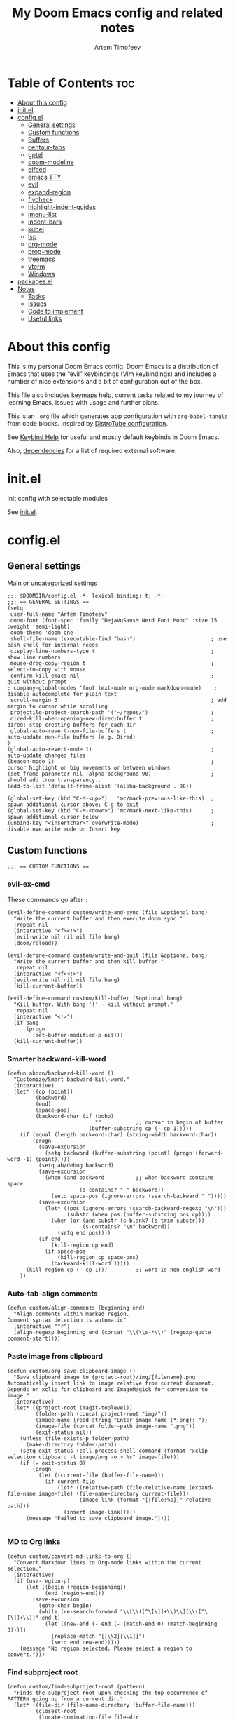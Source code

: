 #+title: My Doom Emacs config and related notes
#+author: Artem Timofeev
#+property: header-args :tangle ~/.config/doom/config.el
#+startup: content

* Table of Contents :toc:
- [[#about-this-config][About this config]]
- [[#initel][init.el]]
- [[#configel][config.el]]
  - [[#general-settings][General settings]]
  - [[#custom-functions][Custom functions]]
  - [[#buffers][Buffers]]
  - [[#centaur-tabs][centaur-tabs]]
  - [[#gptel][gptel]]
  - [[#doom-modeline][doom-modeline]]
  - [[#elfeed][elfeed]]
  - [[#emacs-tty][emacs TTY]]
  - [[#evil][evil]]
  - [[#expand-region][expand-region]]
  - [[#flycheck][flycheck]]
  - [[#highlight-indent-guides][highlight-indent-guides]]
  - [[#imenu-list][imenu-list]]
  - [[#indent-bars][indent-bars]]
  - [[#kubel][kubel]]
  - [[#lsp][lsp]]
  - [[#org-mode][org-mode]]
  - [[#prog-mode][prog-mode]]
  - [[#treemacs][treemacs]]
  - [[#vterm][vterm]]
  - [[#windows][Windows]]
- [[#packagesel][packages.el]]
- [[#notes][Notes]]
  - [[#tasks][Tasks]]
  - [[#issues][Issues]]
  - [[#code-to-implement][Code to implement]]
  - [[#useful-links][Useful links]]

* About this config
:about:
This is my personal Doom Emacs config. Doom Emacs is a distribution of Emacs that uses the “evil” keybindings (Vim keybindings) and includes a number of nice extensions and a bit of configuration out of the box.

This file also includes keymaps help, current tasks related to my journey of learning Emacs, issues with usage and further plans.

This is an =.org= file which generates app configuration with =org-babel-tangle= from code blocks.
Inspired by [[https://gitlab.com/dwt1/dotfiles/-/blob/master/.config/doom/config.org][DistroTube configuration]].
:end:
See [[file:keybinds.org][Keybind Help]] for useful and mostly default keybinds in Doom Emacs.

Also, [[file:dependencies.org][dependencies]] for a list of required external software.

* init.el
Init config with selectable modules

See [[file:files/init.el][init.el]].

* config.el
** General settings
Main or uncategorized settings
#+begin_src elisp
;;; $DOOMDIR/config.el -*- lexical-binding: t; -*-
;;; == GENERAL SETTINGS ==
(setq
 user-full-name "Artem Timofeev"
 doom-font (font-spec :family "DejaVuSansM Nerd Font Mono" :size 15 :weight 'semi-light)
 doom-theme 'doom-one
 shell-file-name (executable-find "bash")                        ; use bash shell for internal needs
 display-line-numbers-type t                                     ; show line numbers
 mouse-drag-copy-region t                                        ; select-to-copy with mouse
 confirm-kill-emacs nil                                          ; quit without prompt
; company-global-modes '(not text-mode org-mode markdown-mode)    ; disable autocomplete for plain text
 scroll-margin 3                                                 ; add margin to cursor while scrolling
 projectile-project-search-path '("~/repos/")                    ;
 dired-kill-when-opening-new-dired-buffer t                      ; dired: stop creating buffers for each dir
 global-auto-revert-non-file-buffers t                           ; auto-update non-file buffers (e.g. Dired)
)
(global-auto-revert-mode 1)                                      ; auto-update changed files
(beacon-mode 1)                                                  ; cursor highlight on big movements or between windows
(set-frame-parameter nil 'alpha-background 90)                   ; should add true transparency..
(add-to-list 'default-frame-alist '(alpha-background . 90))

(global-set-key (kbd "C-M-<up>")   'mc/mark-previous-like-this)  ; spawn additional cursor above; C-g to exit
(global-set-key (kbd "C-M-<down>") 'mc/mark-next-like-this)      ; spawn additional cursor below
(unbind-key "<insertchar>" overwrite-mode)                       ; disable overwrite mode on Insert key
#+end_src

** Custom functions
#+begin_src elisp
;;; == CUSTOM FUNCTIONS ==
#+end_src

*** evil-ex-cmd
These commands go after =:=
#+begin_src elisp
(evil-define-command custom/write-and-sync (file &optional bang)
  "Write the current buffer and then execute doom sync."
  :repeat nil
  (interactive "<f><!>")
  (evil-write nil nil nil file bang)
  (doom/reload))

(evil-define-command custom/write-and-quit (file &optional bang)
  "Write the current buffer and then kill buffer."
  :repeat nil
  (interactive "<f><!>")
  (evil-write nil nil nil file bang)
  (kill-current-buffer))

(evil-define-command custom/kill-buffer (&optional bang)
  "Kill buffer. With bang '!' - kill without prompt."
  :repeat nil
  (interactive "<!>")
  (if bang
      (progn
        (set-buffer-modified-p nil)))
  (kill-current-buffer))
#+end_src

*** Smarter backward-kill-word
#+begin_src elisp
(defun aborn/backward-kill-word ()
  "Customize/Smart backward-kill-word."
  (interactive)
  (let* ((cp (point))
         (backword)
         (end)
         (space-pos)
         (backword-char (if (bobp)
                            ""           ;; cursor in begin of buffer
                          (buffer-substring cp (- cp 1)))))
    (if (equal (length backword-char) (string-width backword-char))
        (progn
          (save-excursion
            (setq backword (buffer-substring (point) (progn (forward-word -1) (point)))))
          (setq ab/debug backword)
          (save-excursion
            (when (and backword          ;; when backword contains space
                       (s-contains? " " backword))
              (setq space-pos (ignore-errors (search-backward " ")))))
          (save-excursion
            (let* ((pos (ignore-errors (search-backward-regexp "\n")))
                   (substr (when pos (buffer-substring pos cp))))
              (when (or (and substr (s-blank? (s-trim substr)))
                        (s-contains? "\n" backword))
                (setq end pos))))
          (if end
              (kill-region cp end)
            (if space-pos
                (kill-region cp space-pos)
              (backward-kill-word 1))))
      (kill-region cp (- cp 1)))         ;; word is non-english word
    ))
#+end_src

*** Auto-tab-align comments
#+begin_src elisp
(defun custom/align-comments (beginning end)
  "Align comments within marked region.
Comment syntax detection is automatic"
  (interactive "*r")
  (align-regexp beginning end (concat "\\(\\s-*\\)" (regexp-quote comment-start))))
#+end_src

*** Paste image from clipboard
#+begin_src elisp
(defun custom/org-save-clipboard-image ()
  "Save clipboard image to {project-root}/img/{filename}.png
Automatically insert link to image relative from current document.
Depends on xclip for clipboard and ImageMagick for conversion to image."
  (interactive)
  (let* ((project-root (magit-toplevel))
         (folder-path (concat project-root "img/"))
         (image-name (read-string "Enter image name (*.png): "))
         (image-file (concat folder-path image-name ".png"))
         (exit-status nil))
    (unless (file-exists-p folder-path)
      (make-directory folder-path))
    (setq exit-status (call-process-shell-command (format "xclip -selection clipboard -t image/png -o > %s" image-file)))
    (if (= exit-status 0)
        (progn
          (let ((current-file (buffer-file-name)))
            (if current-file
                (let* ((relative-path (file-relative-name (expand-file-name image-file) (file-name-directory current-file)))
                       (image-link (format "[[file:%s]]" relative-path)))
                  (insert image-link)))))
      (message "Failed to save clipboard image."))))

#+end_src

*** MD to Org links
#+begin_src elisp
(defun custom/convert-md-links-to-org ()
  "Convert Markdown links to Org-mode links within the current selection."
  (interactive)
  (if (use-region-p)
      (let ((begin (region-beginning))
            (end (region-end)))
        (save-excursion
          (goto-char begin)
          (while (re-search-forward "\\[\\([^\[\]]+\\)\\](\\([^\[\]]+\\))" end t)
            (let ((new-end (- end (- (match-end 0) (match-beginning 0)))))
              (replace-match "[[\\2][\\1]]")
              (setq end new-end)))))
    (message "No region selected. Please select a region to convert.")))
#+end_src

*** Find subproject root
#+begin_src elisp
(defun custom/find-subproject-root (pattern)
  "Finds the subproject root upon checking the top occurrence of PATTERN going up from a current dir."
  (let* ((file-dir (file-name-directory (buffer-file-name)))
         (closest-root
          (locate-dominating-file file-dir
                                  (lambda (dir)
                                    (file-exists-p (expand-file-name pattern dir))))))
    closest-root)
  )
#+end_src

** Buffers
#+begin_src elisp
;;; == BUFFER KEYMAPS ==
(map! :leader
      (:prefix ("b". "buffer")
       :desc "New buffer"         "n"       #'evil-buffer-new
       :desc "Save buffer"        "s"       #'save-buffer
       :desc "Switch buffer"      "b"       #'consult-buffer
       :desc "Next buffer"        "<right>" #'next-buffer
       :desc "Previous buffer"    "<left>"  #'previous-buffer
       :desc "Kill buffer"        "d"       #'kill-current-buffer
       :desc "Kill other buffers" "k"       #'doom/kill-other-buffers
       :desc "Kill all buffers"   "K"       #'doom/kill-all-buffers))
#+end_src

** centaur-tabs
#+begin_src elisp
;;; == CENTAUR-TABS ==
(use-package! centaur-tabs
  :hook                                                      ; hide tabs in various modes
  (vterm-mode . centaur-tabs-local-mode)
  (dired-mode . centaur-tabs-local-mode)
  (pdf-view-mode . centaur-tabs-local-mode)
  :custom
  (centaur-tabs-height 13)                                   ; reduce tab height
  (centaur-tabs-set-close-button nil)                        ; remove close button
  :config                                                    ; hide tabs in various buffers
  (centaur-tabs-group-by-projectile-project)                 ; group tabs by projects
  (dolist (prefix '(                                         ; disable tabs for select buffer names
                    "*doom" "*Async-native" "*Native-compile" "*Messages" "*scratch"
                    "*Org" "*Ilist" "*org-roam" "*httpd"
                    "*compilation" "*pylsp" "*yamlls" "*bash-ls" "*jsts-ls" "*ansible-ls" "*json-ls"
                    ))
    (add-to-list 'centaur-tabs-excluded-prefixes prefix))
  (unbind-key "<tab-line> <mouse-1>" centaur-tabs-close-map) ; disable tab closing with LMB
  (define-key centaur-tabs-default-map
   (vector centaur-tabs-display-line 'mouse-2) 'centaur-tabs-do-select)
  )
;(map! :leader
;      "<left>" #'centaur-tabs-backward
;      "<right>" #'centaur-tabs-forward
;      "<up>" #'centaur-tabs-forward-group
;      "<down>" #'centaur-tabs-backward-group)
(map! "C-s-<left>" #'centaur-tabs-backward
      "C-s-<right>" #'centaur-tabs-forward
      "C-s-<up>" #'centaur-tabs-forward-group
      "C-s-<down>" #'centaur-tabs-backward-group)
#+end_src

** gptel
#+begin_src elisp
;;; == GPTEL ==
(defvar openai-api-key nil "Variable to hold OpenAI API key.")
(defun read-openai-api-key ()
  "Read API key from file and set `openai-api-key`."
  (with-temp-buffer
    (insert-file-contents "~/repos/dotfiles/doom/api.key")
    (setq openai-api-key (string-trim (buffer-string)))))

(use-package! gptel
  :defer t
  :init
  (read-openai-api-key)
  :custom
  (gptel-api-key openai-api-key)
  (gptel-default-mode 'org-mode)
  (gptel-model "gpt-4")
  )
#+end_src

** doom-modeline
Status bar module
#+begin_src elisp
;;; == DOOM-MODELINE ==
(use-package! doom-modeline
  :config
  (display-time-mode 1)        ; show time in modeline
  :custom
  (display-time-24hr-format t) ; show time in 24h format
  ;; disable modal icons and set custom evil-state tags to make them more noticeable
  (doom-modeline-modal-icon nil)
  (evil-normal-state-tag   (propertize "[Normal]"))
  (evil-emacs-state-tag    (propertize "[Emacs]" ))
  (evil-insert-state-tag   (propertize "[Insert]"))
  (evil-motion-state-tag   (propertize "[Motion]"))
  (evil-visual-state-tag   (propertize "[Visual]"))
  (evil-operator-state-tag (propertize "[Operator]"))
  )
;; setting up custom FG/BG colors to further increace visibility of evil-state
(defun setup-doom-modeline-evil-states ()
  (set-face-attribute 'doom-modeline-evil-normal-state   nil :background "lawngreen" :foreground "black")
  (set-face-attribute 'doom-modeline-evil-emacs-state    nil :background "orange"    :foreground "black")
  (set-face-attribute 'doom-modeline-evil-insert-state   nil :background "red2"      :foreground "white")
  (set-face-attribute 'doom-modeline-evil-motion-state   nil :background "blue"      :foreground "white")
  (set-face-attribute 'doom-modeline-evil-visual-state   nil :background "gray80"    :foreground "black")
  (set-face-attribute 'doom-modeline-evil-operator-state nil :background "blueviolet"))
(add-hook 'doom-modeline-mode-hook 'setup-doom-modeline-evil-states)
#+end_src

** elfeed
Module to read RSS feeds
#+begin_src elisp
;;; == ELFEED ==
(setq elfeed-goodies/entry-pane-size 0.5)
(setq elfeed-feeds  '(("https://www.reddit.com/r/linux.rss" reddit linux)
                     ("https://www.reddit.com/r/commandline.rss" reddit commandline)
                     ("https://www.reddit.com/r/emacs.rss" reddit emacs)
                     ("https://www.gamingonlinux.com/article_rss.php" gaming linux)
                     ("https://hackaday.com/blog/feed/" hackaday linux)
                     ("https://opensource.com/feed" opensource linux)
                     ("https://linux.softpedia.com/backend.xml" softpedia linux)
                     ("https://itsfoss.com/feed/" itsfoss linux)
                     ("https://www.zdnet.com/topic/linux/rss.xml" zdnet linux)
                     ("https://www.phoronix.com/rss.php" phoronix linux)
                     ("http://feeds.feedburner.com/d0od" omgubuntu linux)
                     ("https://www.computerworld.com/index.rss" computerworld linux)
                     ("https://www.networkworld.com/category/linux/index.rss" networkworld linux)
                     ("https://www.techrepublic.com/rssfeeds/topic/open-source/" techrepublic linux)
                     ("https://betanews.com/feed" betanews linux)
                     ("http://lxer.com/module/newswire/headlines.rss" lxer linux)
                     ("http://highscalability.com/blog/rss.xml" highscal sysdes)
                     ("https://blog.acolyer.org/feed/" mornpaper sysdes)
                     ("https://www.infoq.com/architecture-design/rss" infoq sysdes)
                     ("https://dzone.com/devops-tutorials-tools-news/list.rss" dzone devops)
                     ("https://devops.com/feed/" devops)
                     ("https://thenewstack.io/feed/" newstack devops)
                     ("http://feeds.arstechnica.com/arstechnica/index" arstech tech)
                     ("https://techcrunch.com/feed/" techcrunch tech)))
(evil-define-key 'normal elfeed-show-mode-map
  (kbd "S-<down>") 'elfeed-goodies/split-show-next
  (kbd "S-<up>") 'elfeed-goodies/split-show-prev)
(evil-define-key 'normal elfeed-search-mode-map
  (kbd "S-<down>") 'elfeed-goodies/split-show-next
  (kbd "S-<up>") 'elfeed-goodies/split-show-prev)
#+end_src

** emacs TTY
Various hacks to make Emacs usable in TTY
#+begin_src elisp
;;; == EMACS TTY ==
(unless (display-graphic-p)
  (xterm-mouse-mode 1)                               ; enable mouse in TTY mode
  (setq lsp-headerline-breadcrumb-icons-enable nil)  ; these icons are PNG
;;  (map! :after evil-org                            ; TTY resolves 'C-backspace' into 'C-h'
;;        :map evil-org-mode-map                     ; if your terminal does not support it
;;        :i "C-h" nil)                              ; enable these lines for hack. define-key too ↴
;;  (define-key evil-insert-state-map (kbd "C-h") 'aborn/backward-kill-word)
)
#+end_src

** evil
Evil mode and general movement
#+begin_src elisp
;;; == EVIL MODE ==
;(define-key evil-motion-state-map ";" #'evil-ex)                                    ; swap : and ;
;(define-key evil-motion-state-map ":" #'evil-snipe-repeat)
(setq evil-want-fine-undo t)                                                         ; undo in small steps
(global-set-key          (kbd "C-<backspace>")     'aborn/backward-kill-word)        ; smarter C-backspace
(define-key evil-ex-completion-map (kbd "C-v")     'evil-paste-after)                ; C-v to paste
(define-key evil-ex-search-keymap  (kbd "C-v")     'evil-paste-after)
(define-key evil-normal-state-map  (kbd "C-v")     'evil-paste-after)
(define-key evil-insert-state-map  (kbd "C-v")     'yank)
(define-key evil-emacs-state-map   (kbd "C-v")     'evil-paste-after)
(define-key evil-insert-state-map  (kbd "C-y")     'evil-yank)                       ; C-y to copy in Insert state
(define-key evil-insert-state-map  (kbd "C-u")     'evil-undo)                       ; C-u to undo in Insert state
(define-key evil-insert-state-map  (kbd "C-r")     'evil-redo)                       ; C-u to undo in Insert state
(define-key global-map             [home]          'mwim-beginning-of-code-or-line)  ; go to line beginning or to identation
(define-key evil-motion-state-map  [home]          'mwim-beginning-of-code-or-line)
(define-key global-map             [end]           'mwim-end)                        ; go to end of code or end of line
(define-key evil-motion-state-map  [end]           'mwim-end)
(global-set-key                    (kbd "<prior>") 'evil-scroll-up)                  ; rebind PgUp/PgDn to evil scroll functions
(global-set-key                    (kbd "<next>")  'evil-scroll-down)

;; these commands go after ':' (evil-ex)
(evil-ex-define-cmd "W"  'evil-write)                                      ; write with sticky shift
(evil-ex-define-cmd "ww" 'custom/write-and-sync)                           ; write file and perform 'doom sync'
(evil-ex-define-cmd "wq" 'custom/write-and-quit)                           ; write file and kill buffer
(evil-ex-define-cmd "q"  'custom/kill-buffer)                              ; kill buffer instead of killing emacs; :q! - kill without prompt
#+end_src

** expand-region
Extension to increase selected region by semantic units
Todo: figure out working and convenient keybind
#+begin_src elisp :tangle no
;;; == EXPAND-REGION ==
(map! "C-=" #'er/expand-region
      "C--" #'er/contract-region)
#+end_src

** flycheck
*** Main configuration
On the fly syntax checking
#+begin_src elisp
;;; == FLYCHECK ==
(use-package! flycheck
  :defer t
  :custom
  (flycheck-relevant-error-other-file-minimum-level nil)  ; show errors from all related files
  (flycheck-dockerfile-hadolint-executable "~/.config/doom/scripts/hadolint-container.sh")
  (flycheck-markdown-markdownlint-cli-executable "~/.config/doom/scripts/markdownlintcli-container.sh")
  (flycheck-markdown-markdownlint-cli-config "~/.config/doom/.markdownlint.yaml")
  (flycheck-sh-shellcheck-executable "~/.config/doom/scripts/shellcheck-container.sh")
  :config
  (flycheck-add-next-checker 'markdown-markdownlint-cli 'textlint)
  (flycheck-add-next-checker 'textlint 'proselint)
  ;(flycheck-display-errors-funct ion #'flycheck-display-error-messages-unless-error-list) ; i need reverse of this
  )
(setq tflint-custom-config "~/.config/doom/.tflint.hcl")
(add-hook 'lsp-managed-mode-hook (lambda ()                     ; setup checkers chaining with LSP
    (when (derived-mode-p 'dockerfile-mode)(flycheck-add-next-checker 'lsp 'dockerfile-hadolint))
    (when (derived-mode-p 'sh-mode)        (flycheck-add-next-checker 'lsp 'sh-bash))  ; next one is sh-shellcheck
    ))
#+end_src

#+begin_src shhh :tangle ~/.config/doom/scripts/echo.sh :shebang #!/bin/bash
echo "$@" > ~/.config/doom/scripts/tmpfile
#+end_src

*** dockerfile-hadolint
Runs from container. No configurable options
#+begin_src sh :tangle ~/.config/doom/scripts/hadolint-container.sh :shebang #!/bin/bash
docker run --rm -i hadolint/hadolint hadolint --no-color /dev/stdin <&0
#+end_src

*** markdownlint-cli
Runs from container. Accepts flycheck-configured options: config file
#+begin_src shhh :tangle ~/.config/doom/scripts//markdownlintcli-container.sh :shebang #!/bin/bash
arg_count="$#"
if [ "$arg_count" -eq 1 ]; then
    path="$1"
    filename=$(basename "$1")
    docker run --rm -i -v $path:/workdir/$filename ghcr.io/igorshubovych/markdownlint-cli:latest $filename
elif [ "$arg_count" -eq 3 ] && [ "$1" == "--config" ]; then
    path="$3"
    filename=$(basename "$3")
    confpath="$2"
    docker run --rm -i -v $path:/workdir/$filename -v $confpath:/conf.yml ghcr.io/igorshubovych/markdownlint-cli:latest --config /conf.yml $filename
fi
#+end_src

#+begin_src yaml :tangle ~/.config/doom/.markdownlint.yaml
default: true
MD013: false  # ignore line-length
MD033: false  # ignore no-inline-html
MD041: false  # ignore first-line-heading
#+end_src

*** shellcheck
Runs from container. Accepts flycheck-configured options: flycheck-shellcheck-follow-sources (t/nil)
#+begin_src shhh :tangle ~/.config/doom/scripts/shellcheck-container.sh :shebang #!/bin/bash
docker run --rm -i koalaman/shellcheck:stable "$@" <&0
#+end_src

*** tflint
Runs from container
- Requirements ::
  - Image build: install plugins
  - Custom flycheck checker: mainline flycheck no longer supports latest tflint

- Build image ::
#+begin_src hcl :tangle ~/.config/doom/.tflint.hcl
plugin "terraform" {
  enabled = true
  preset = "all"
}
plugin "aws" {
    enabled = true
    version = "0.27.0"
    source  = "github.com/terraform-linters/tflint-ruleset-aws"
}
/*
plugin "aws-serverless" {
  enabled = true
  version = "0.3.2"
  source = "github.com/awslabs/serverless-rules"
}
,*/
#+end_src

#+begin_src dockerfile :tangle ~/.config/doom/Dockerfile
FROM ghcr.io/terraform-linters/tflint

COPY .tflint.hcl /data

RUN tflint --init
#+end_src

#+begin_src sh :tangle no
cd ~/.config/doom/
docker build . -t tflint-plugins
docker run --rm -i tflint-plugins -v
#+end_src

#+RESULTS:
| TFLint | version           | 0.48.0          |
| +      | ruleset.terraform | (0.4.0-bundled) |
| +      | ruleset.aws       | (0.27.0)        |

- Setup checker ::
#+begin_src elisp
(flycheck-define-checker terraform-tflint-custom
  "A custom Terraform checker using tflint.

See URL `https://github.com/wata727/tflint'."
  :command ("docker" "run" "--rm" "-i"
            "-v" (eval (concat (expand-file-name (custom/find-subproject-root "main.tf")) ":/data"))
            "-v" (eval (concat (expand-file-name tflint-custom-config) ":/.tflint.hcl"))
            "tflint-plugins" "--format=compact" "--config=/.tflint.hcl")
  :error-patterns
  ((info line-start   (optional (file-name)) ":" line ":" column ": notice - "  (message) line-end)
  (warning line-start (optional (file-name)) ":" line ":" column ": warning - " (message) line-end)
  (error line-start   (optional (file-name)) ":" line ":" column ": error - "   (message) line-end))
  :modes terraform-mode
  :next-checkers (terraform))
(add-to-list 'flycheck-checkers 'terraform-tflint-custom)
#+end_src

** highlight-indent-guides
#+begin_src elisp
;;; == HIGHLIGHT-INDENT-GUIDES ==
(use-package! highlight-indent-guides
  :disabled t
  :defer t
  :custom
  (highlight-indent-guides-auto-odd-face-perc 0)
  (highlight-indent-guides-auto-even-face-perc 0)
  :config
  (highlight-indent-guides-auto-set-faces) ; FIXME indent glitches (not working)
  )
#+end_src

** imenu-list
Module to show file definitions or headings
#+begin_src elisp
;;; == IMENU-LIST ==
(use-package! imenu-list
  :defer t
  :custom
  (imenu-list-focus-after-activation t)    ; window auto-focus
  (imenu-list-auto-resize t)               ; windown auto-size (is it working?)
  (imenu-auto-rescan t)                    ; auto-refresh
  (imenu-auto-rescan-maxout (* 1024 1024)) ; limit auto-refresh to max filesize
  )
(map! :leader :desc "imenu-list" "t i" #'imenu-list-smart-toggle)
#+end_src

** indent-bars
Faster =indent-highlight-guides=
#+begin_src elisp
;;; == INDENT-BARS ==
(use-package! indent-bars
  :disabled t
  :defer t
  :hook
  (prog-mode . indent-bars-mode)
  :custom ; Minimal colorpop theme
  (indent-bars-color '(highlight :face-bg t :blend 0.15))
  (indent-bars-pattern ".")
  (indent-bars-width-frac 0.1)
  (indent-bars-pad-frac 0.1)
  (indent-bars-zigzag nil)
  (indent-bars-color-by-depth '(:regexp "outline-\\([0-9]+\\)" :blend 1)) ; blend=1: blend with BG only
  (indent-bars-highlight-current-depth '(:blend 0.5)) ; pump up the BG blend on current
  (indent-bars-display-on-blank-lines t)
  (indent-bars-treesit-support t) ; treesitter integration
  (indent-bars-no-descend-string t)
  (indent-bars-treesit-ignore-blank-lines-types '("module"))
  (indent-bars-treesit-wrap '((python argument_list parameters
                               identifier keyword_argument block
                               list list_comprehension
                               dictionary dictionary_comprehension
                               parenthesized_expression subscript)))
  )
#+end_src

** kubel
Control Kubernetes
#+begin_src elisp
;;; == KUBEL ==
(use-package! kubel
  :defer t
  :after vterm
  :config
  (kubel-vterm-setup)
  )
(use-package! kubel-evil
  :after kubel)
#+end_src

** lsp
#+begin_src elisp
;;; == LSP ==
(use-package! lsp-mode
  :defer t
  :custom
  (gc-cons-threshold (* 400 1024 1024))      ; increase GC threshold to improve perf in LSP mode
  (read-process-output-max (* 1 1024 1024))  ; handle large LSP responses
  )
(use-package! lsp-treemacs
  :after lsp-mode  ;; and treemacs
  :config
  (lsp-treemacs-sync-mode 1)
  )
#+end_src

** org-mode
- .org :: Highly flexible structured plain text file format
#+begin_src elisp
;;; == ORG-MODE ==
(use-package! org
  :defer t
  :custom
  (org-directory "~/org")                                     ; org-agenda and other org tools will work upon this dir
  (org-support-shift-select t)                                ; enable select with S-<arrows>
  (org-startup-folded "content")                              ; startup with everything unfolded except lowest sub-sections
  (help-at-pt-display-when-idle t)                            ; show tooltips on links
  (help-at-pt-timer-delay 0.3)                                ; smaller delay before tooltips
  :config
  (set-popup-rule! "^\\*Org Src" :ignore t)                   ; delete popup rule for src-edit buffer
  :hook                                                       ; ^ makes popup on side instead of bottom
  (after-save . org-babel-tangle)                             ; export org code blocks on save
  (org-src-mode . evil-insert-state)                          ; enter code block editing with insert mode
  (org-mode . (lambda ()
    (flycheck-mode 0)                                         ; disable flycheck-mode
    (display-line-numbers-mode 0)                             ; disable lines numbers for org-mode
    (highlight-regexp ":tangle no" 'error)                    ; highlight :tangle no
    (map! :leader "TAB" #'org-fold-show-subtree)              ; unfold subsections on SPC-TAB
    ;(sp-local-pair 'org-mode "=" "=" :unless '(sp-point-before-word-p sp-point-before-same-p)) ; auto-pair = and ~
    (sp-local-pair 'org-mode "~" "~" :unless'(sp-point-before-word-p sp-point-before-same-p))
    ))
  )
(defun org-dblock-write:cover-letter (params)                 ; dynamic block to generate CL
  (let* ((position (plist-get params :position))
         (company (plist-get params :company))
         (template (with-temp-buffer
                     (insert-file-contents "~/org/templates/cover-letter.org")
                     (buffer-string))))
    (setq template (replace-regexp-in-string "%position%" position template))
    (setq template (replace-regexp-in-string "%company%" company template))
    (insert template)))
#+end_src

- org-roam :: Plain-text knowledge management system
#+begin_src elisp
;;; == ORG-ROAM ==
(use-package! org-roam
  :defer t
  :init
  (map! :leader :desc "org-roam backlinks" "t o" #'org-roam-buffer-toggle)
  :config
  (setq org-roam-directory org-directory ; org-dir = org-roam-dir
        org-roam-index-file (concat org-directory "README.org") ; org-roam main file
        ;org-template-dir (concat org-directory "templates/") ; templates dir for org-roam nodes
        org-roam-capture-templates
        '(("d" "default-uncat" plain "* Overview\n%?"
           :target (file+head "uncat/${slug}.org" "#+title: ${title}\n#+filetags: uncat\n")
           :unnarrowed t)
          ("t" "tech" plain "* Overview\n%?"
           :target (file+head "tech/${slug}.org" "#+title: ${title}\n#+filetags: tech\n")
           :unnarrowed t)
          ("s" "stash" plain "* Overview\n%?"
           :target (file+head "stash/${slug}.org" "#+title: ${title}\n#+filetags: stash\n")
           :unnarrowed t)
          ("m" "money" plain "* Overview\n%?"
           :target (file+head "money/${slug}.org" "#+title: ${title}\n#+filetags: money\n")
           :unnarrowed t)
          ("w" "work" plain "* Overview\n%?"
           :target (file+head "work/${slug}.org" "#+title: ${title}\n#+filetags: work\n")
           :unnarrowed t)
          ("h" "health" plain "* Overview\n%?"
           :target (file+head "health/${slug}.org" "#+title: ${title}\n#+filetags: health\n")
           :unnarrowed t)
          ("l" "leisure" plain "* Overview\n%?"
           :target (file+head "leisure/${slug}.org" "#+title: ${title}\n#+filetags: leisure\n")
           :unnarrowed t)
          )
        )
  )
(use-package! org-roam-timestamps
  :after org-roam
  :config
  (org-roam-timestamps-mode 1)
  )
#+end_src

- org-roam-ui :: Interactive web UI for =org-roam=
#+begin_src elisp
;;; == ORG ROAM UI ==
(use-package! org-roam-ui
    :after org-roam
    :custom
    (org-roam-ui-sync-theme t)
    (org-roam-ui-follow t)
    (org-roam-ui-update-on-save t)
    (org-roam-ui-open-on-start t)
    ; TODO: write comments for custom options
    )
#+end_src

** prog-mode
Settings for coding modes, such as =Python-mode=, =c-mode=, etc..
#+begin_src elisp
;;; ==PROG-MODE==
(add-hook 'prog-mode-hook
          (lambda ()
            (add-hook 'before-save-hook 'delete-trailing-whitespace nil t) ; remove whitespace on save
            (rainbow-delimiters-mode)                                      ; enable colored delimiters ([{
            )
          )
#+end_src

** treemacs
Module for displaying project file tree
#+begin_src elisp
;;; == TREEMACS ==
(use-package! treemacs
  :init
  (map! :leader :desc "treemacs" "t t" #'treemacs)
  :custom
  (treemacs-width 28)              ; adjust window width
  :config
  (treemacs-follow-mode 1)         ; follow files
  (treemacs-project-follow-mode 1) ; follow projects
)
#+end_src

** vterm
#+begin_src elisp
;;; == VTERM ==
(use-package! vterm
  :defer t
  :config
  (setq-default vterm-shell (executable-find "fish"))             ; set fish shell as default
  )
(map! :leader
       :desc "vterm popup"              "t s"     #'+vterm/toggle  ; open popup
       :desc "vterm window"             "t S"     #'+vterm/here    ; open in current window
       )
#+end_src

** Windows
#+begin_src elisp
;;; == EVIL-WINDOWS KEYMAPS ==
(map! :leader
      (:prefix ("w". "window")
       :desc "New window, up"           "n"             #'evil-window-new
       :desc "New window, left"         "N"             #'evil-window-vnew

       :desc "Split view, right"        "s"             #'evil-window-split
       :desc "Split view, down"         "v"             #'evil-window-vsplit

       :desc "Select LEFT window"       "<left>"        #'evil-window-left
       :desc "Select DOWN window"       "<down>"        #'evil-window-down
       :desc "Select UP window"         "<up>"          #'evil-window-up
       :desc "Select RIGHT window"      "<right>"       #'evil-window-right

       :desc "Move window LEFT"         "S-<left>"      #'+evil/window-move-left
       :desc "Move window DOWN"         "S-<down>"      #'+evil/window-move-down
       :desc "Move window UP"           "S-<up>"        #'+evil/window-move-up
       :desc "Move window RIGHT"        "S-<right>"     #'+evil/window-move-right

       :desc "Maximize window"          "m m"           #'doom/window-maximize-buffer
       :desc "Maximize vertically"      "m v"           #'doom/window-maximize-vertically
       :desc "Maximize horizontally"    "m s"           #'doom/window-maximize-horizontally

       :desc "Close window"             "c"             #'evil-window-delete
       :desc "Kill buffer & window"     "d"             #'kill-buffer-and-window))
#+end_src

* packages.el
Additional packages from emacs repos
#+begin_src elisp :tangle ~/.config/doom/packages.el
;; -*- no-byte-compile: t; -*-
;;; $DOOMDIR/packages.el
(package! beacon)              ; cursor highlighting
(package! imenu-list)          ; listing of file structure
(package! mwim)                ; ident/comment-aware cursor movements with <home>/<end>
(package! org-roam-timestamps) ; +c/mtime to PROPERTIES drawer in org-roam file
(package! org-roam-ui)         ; web ui for org-roam
(package! expand-region)       ; increase selected region by semantic units
(unpin! lsp-treemacs)          ; fix lsp-headerline-breadcrumb icons (???why)
(package! indent-bars          ; better and faster indentation (still broken in 29.0 GTK)
  :recipe (:host github :repo "jdtsmith/indent-bars"))
(package! kubel-evil)          ; control k8s, with evil KB
(package! gptel)               ; chatgpt interface via API
(package! gptel-extensions     ; extended functionality
  :recipe (:host github :repo "kamushadenes/gptel-extensions.el"
                 :files ("gptel-extensions.el")))
(package! jenkinsfile-mode)
#+end_src

* Notes
** Tasks
*** general tasks
- Try out different indent guides ~highlight-indent-guides-method~
    =fill=, =column=, =character= (current) or =bitmap=
- Enable and setup [[https://www.emacswiki.org/emacs/SmoothScrolling][smooth scrolling]]
- Exclude some things from =file-name-history=
- M mouse-1 :: create additional cursors

*** code tasks
- configure =quickrun= to effortlessly launch code and tools (i.e. such as docker)
  - find a way to interactively refresh code output for rapid prototyping
- global symbol search (find stuff in a whole project with dependencies)
- auto rename tag :: effortlessly rename your <picture>pic</picture> op/close tags
- gitlens :: show who is responsible for current line. and when
- Install ~LSP~ for =Terraform=
- Move most LSPs and Linters to containers
- TFLint ::
  - Fix directory select. Should be the topmost one with a =main.tf= in a project

*** org-mode tasks
- Org unfold sections in insert mode
  - Insert mode: TAB on closed section should open it
- org-scr-mode :: Exit with =:q= or =:w= (if no filename was provided)
- Try to customize =org-fancy-priorities=
- Wrapper for clipboard paste to automatically detect images and launch =custom/org-save-clipboard-image=
- org dwim :: open images in new buffer if they can't fit in a window view

*** to disable
- disable =evil-record-macro= =q= and other related commands
- probably bookmarks too?

** Issues
- doom/reload :: Can't use new modules without restart of emacs
- Emojis :: Visual glitches in terminal TTY mode
- RET in middle of org list item :: Invalid function: org-element-with-disabled-cache
- TAB in org code block throwing ::
    [yas] Check your `yas-snippet-dirs': /home/atimofeev/.config/doom/snippets/ is not a directory
    [yas] Preparied just-in-time loading of snippets with some errors.  Check *Messages*.
- highlight-indent-guides :: visual bugs
    https://github.com/doomemacs/doomemacs/issues/2666
- indent-bars :: stipple draw bug in emacs 29, must be fixed somewhere in master branch (30+)
    https://github.com/jdtsmith/indent-bars/issues/3
  - Also need to fix python line breaks highlighting
- GUI mode :: stuttery scrolling even with =smooth scrolling=
- Centaur-tabs :: org-roam weird keybind behavior:
  1. Disable <mouse-1> tab closing
  2. <mouse-1> click a roam link, it opens a new tab
  3. <mouse-1> click on original tab, it goes to original tab
  4. from original tab <mouse-1> click on second roam tab, it get recognized as <mouse-2> and closes tab.
     - When you unbind ~centaur-tabs-do-close~ from both ~centaur-tabs-close-map~ (mouse-1 and mouse-2), and ~centaur-tabs-default-map~ (mouse-2),
in reproduced scenario you can't go to second roam tab with <mouse-1>, it says =<tab-line> <mouse-2> is undefined=.

** Code to implement
*** Centaur-Tabs
**** Hide tabs menu if 1 tab
https://github.com/ema2159/centaur-tabs/issues/52
#+begin_src elisp :tangle no
(use-package shut-up)

;; it is possible that 0 is returned which can be ignored
(defun centaur-tabs-get-total-tab-length ()
  (length (centaur-tabs-tabs (centaur-tabs-current-tabset))))

(defun centaur-tabs-hide-on-window-change ()
  ;; run-at-time is required so the tab length is correct on killing a buffer
  ;; without it, it still returns the old value
  (run-at-time nil nil
               (lambda ()
                 (centaur-tabs-hide-check (centaur-tabs-get-total-tab-length)))))

(defun centaur-tabs-hide-check (len)
  (shut-up
    (cond
     ((and (= len 1) (not (centaur-tabs-local-mode))) (call-interactively #'centaur-tabs-local-mode))
     ((and (>= len 2) (centaur-tabs-local-mode)) (call-interactively #'centaur-tabs-local-mode)))))

(use-package centaur-tabs
  :config
  (centaur-tabs-mode t)
  (add-hook 'window-configuration-change-hook 'centaur-tabs-hide-on-window-change))
#+end_src

*** Auto indent code block
Run every 10s
#+begin_src elisp :tangle no
(defun indent-org-block-automatically ()
  (when (org-in-src-block-p)
   (org-edit-special)
    (indent-region (point-min) (point-max))
    (org-edit-src-exit)))

(run-at-time 1 10 'indent-org-block-automatically)
#+end_src

** Useful links
https://discourse.doomemacs.org/t/how-to-re-bind-keys/56
https://discourse.doomemacs.org/t/common-config-anti-patterns/119
https://gitlab.com/dwt1/dotfiles/-/blob/master/.config/doom/config.org
https://github.com/tecosaur/emacs-config/blob/master/config.org
https://github.com/elken/doom
https://github.com/ztlevi/doom-config
https://dotdoom.rgoswami.me/
https://gitlab.com/manueljlin/emacs-config/
https://github.com/daviwil/emacs-from-scratch/blob/master/Emacs.org
https://github.com/stfl/doom.d/blob/master/config.org
https://emacs.stackexchange.com/questions/19578/list-hooks-that-will-run-after-command
https://stackoverflow.com/questions/34497696/swap-and-to-make-colon-commands-easier-to-type-in-emacs
https://github.com/larstvei/dot-emacs
https://github.com/Remedan/dotfiles
https://github.com/rolandtritsch/emacs.d/blob/trunk/roland/30-general-coding.org
